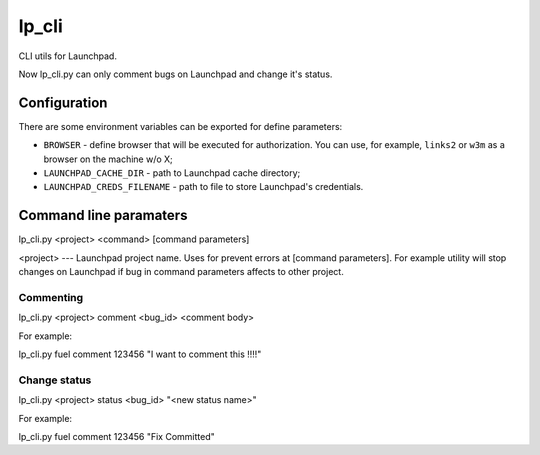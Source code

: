 lp_cli
======

CLI utils for Launchpad.

Now lp_cli.py can only comment bugs on Launchpad and change it's status.

Configuration
-------------

There are some environment variables can be exported for define parameters:

- ``BROWSER`` - define browser that will be executed for authorization. You can
  use, for example, ``links2`` or ``w3m`` as a browser on the machine w/o X;
- ``LAUNCHPAD_CACHE_DIR`` - path to Launchpad cache directory;
- ``LAUNCHPAD_CREDS_FILENAME`` - path to file to store Launchpad's credentials.


Command line paramaters
-----------------------

lp_cli.py <project> <command> [command parameters]

<project>  --- Launchpad project name. Uses for prevent errors at [command
parameters]. For example utility will stop changes on Launchpad if bug in
command parameters affects to other project.

Commenting
^^^^^^^^^^

lp_cli.py <project> comment <bug_id> <comment body>

For example:

lp_cli.py fuel comment 123456 "I want to
comment this
!!!!"

Change status
^^^^^^^^^^^^^

lp_cli.py <project> status <bug_id> "<new status name>"

For example:

lp_cli.py fuel comment 123456 "Fix Committed"
